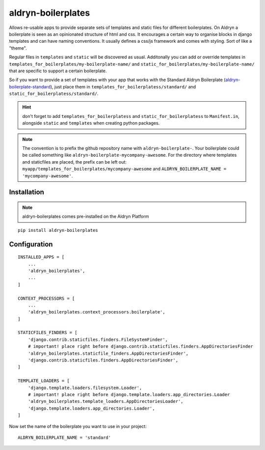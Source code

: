 aldryn-boilerplates
===================


Allows re-usable apps to provide separate sets of templates and static files for different
boilerplates.
On Aldryn a boilerplate is seen as an opinionated structure of html and css. It encourages
a certain way to organise blocks in django templates and can have naming conventions. It usually
defines a css/js framework and comes with styling. Sort of like a "theme".

Regular files in ``templates`` and ``static`` will be discovered as usual. Additonally you can
add or override templates in ``templates_for_boilerplates/my-boilerplate-name/`` and
``static_for_boilerplates/my-boilerplate-name/`` that are specific to support a certain
boilerplate.

So if you want to provide a set of templates with your app that works with the
Standard Aldryn Boilerplate (`aldryn-boilerplate-standard`_), just place them in
``templates_for_boilerplatess/standard/`` and
``static_for_boilerplatess/standard/``.

.. hint::
    don't forget to add ``templates_for_boilerplatess`` and ``static_for_boilerplatess`` to
    ``Manifest.in``, alongside ``static`` and ``templates`` when creating python
    packages.

.. note::
    The convention is to prefix the github repository name with ``aldryn-boilerplate-``. Your
    boilerplate could be called something like ``aldryn-boilerplate-mycompany-awesome``. For the
    directory where templates and staticfiles are placed, the prefix can be left out:
    ``myapp/templates_for_boilerplates/mycompany-awesome`` and
    ``ALDRYN_BOILERPLATE_NAME = 'mycompany-awesome'``.

Installation
------------

.. note::
    aldryn-boilerplates comes pre-installed on the Aldryn Platform

::

    pip install aldryn-boilerplates


Configuration
-------------

::

    INSTALLED_APPS = [
        ...
        'aldryn_boilerplates',
        ...
    ]

    CONTEXT_PROCESSORS = [
        ...
        'aldryn_boilerplates.context_processors.boilerplate',
    ]

    STATICFILES_FINDERS = [
        'django.contrib.staticfiles.finders.FileSystemFinder',
        # important! place right before django.contrib.staticfiles.finders.AppDirectoriesFinder
        'aldryn_boilerplates.staticfile_finders.AppDirectoriesFinder',
        'django.contrib.staticfiles.finders.AppDirectoriesFinder',
    ]

    TEMPLATE_LOADERS = [
        'django.template.loaders.filesystem.Loader',
        # important! place right before django.template.loaders.app_directories.Loader
        'aldryn_boilerplates.template_loaders.AppDirectoriesLoader',
        'django.template.loaders.app_directories.Loader',
    ]

Now set the name of the boilerplate you want to use in your project::

    ALDRYN_BOILERPLATE_NAME = 'standard'


.. _aldryn-boilerplate-standard: https://github.com/aldryn/aldryn-boilerplate-standard
